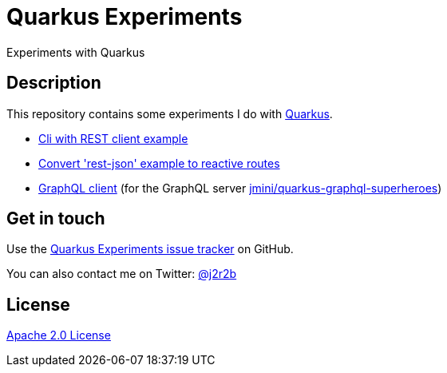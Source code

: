 //tag::vardef[]
:gh-repo-owner: jmini
:gh-repo-name: quarkus-experiments
:project-name: Quarkus Experiments
:branch: main
:twitter-handle: j2r2b
:license: http://www.apache.org/licenses/LICENSE-2.0
:license-name: Apache 2.0 License

:git-repository: {gh-repo-owner}/{gh-repo-name}
:homepage: https://{gh-repo-owner}.github.io/{gh-repo-name}
:issues: https://github.com/{git-repository}/issues
//end::vardef[]

//tag::header[]
= {project-name}
Experiments with Quarkus
//end::header[]

//tag::description[]
== Description
This repository contains some experiments I do with https://quarkus.com/[Quarkus].

//end::description[]

* xref:quarkus-cli-example/README.adoc[Cli with REST client example]
* xref:rest-json-reactive-routes/README.adoc[Convert 'rest-json' example to reactive routes]
* xref:superheroes-graphql-client/[GraphQL client] (for the GraphQL server https://github.com/jmini/quarkus-graphql-superheroes[jmini/quarkus-graphql-superheroes])

// Read more on the link:{homepage}[project home page].

//tag::contact-section[]
== Get in touch

Use the link:{issues}[{project-name} issue tracker] on GitHub.

You can also contact me on Twitter: link:https://twitter.com/{twitter-handle}[@{twitter-handle}]
//end::contact-section[]

//tag::license-section[]
== License

link:{license}[{license-name}]
//end::license-section[]
